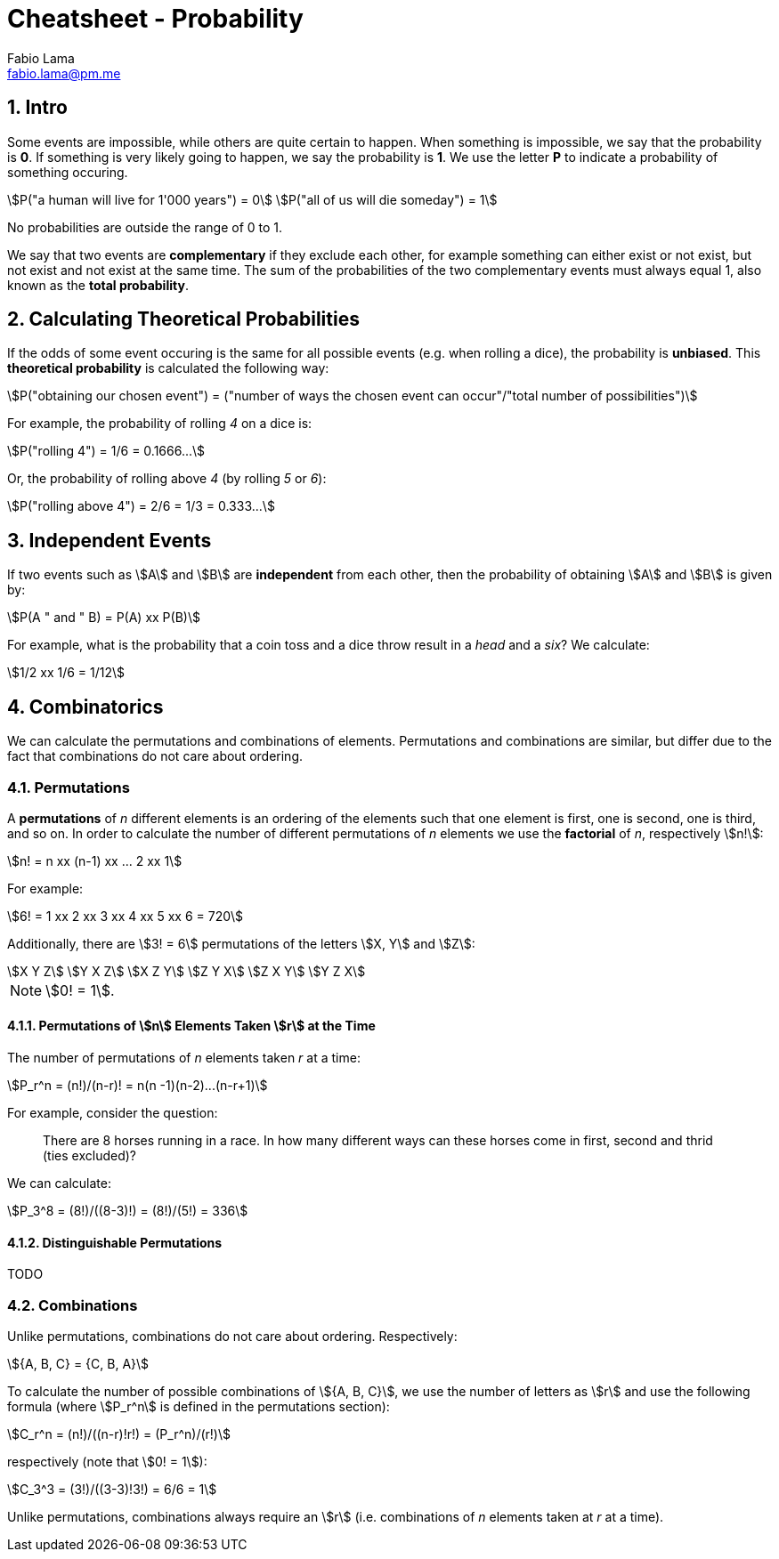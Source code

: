 = Cheatsheet - Probability
Fabio Lama <fabio.lama@pm.me>
:description: Module: CM1015 Computational Mathematics, started 04. April 2022
:doctype: article
:sectnums: 4
:toclevels: 4
:stem:

== Intro

Some events are impossible, while others are quite certain to happen. When
something is impossible, we say that the probability is **0**. If something is
very likely going to happen, we say the probability is **1**. We use the letter
**P** to indicate a probability of something occuring.

[stem]
++++
P("a human will live for 1'000 years") = 0\
P("all of us will die someday") = 1
++++

No probabilities are outside the range of 0 to 1.

We say that two events are **complementary** if they exclude each other, for
example something can either exist or not exist, but not exist and not exist at
the same time. The sum of the probabilities of the two complementary events must
always equal 1, also known as the **total probability**.

== Calculating Theoretical Probabilities

If the odds of some event occuring is the same for all possible events (e.g.
when rolling a dice), the probability is **unbiased**. This **theoretical
probability** is calculated the following way:

[stem]
++++
P("obtaining our chosen event") = ("number of ways the chosen event can occur"/"total number of possibilities")
++++

For example, the probability of rolling _4_ on a dice is:

[stem]
++++
P("rolling 4") = 1/6 = 0.1666...
++++

Or, the probability of rolling above _4_ (by rolling _5_ or _6_):

[stem]
++++
P("rolling above 4") = 2/6 = 1/3 = 0.333...
++++

== Independent Events

If two events such as stem:[A] and stem:[B] are **independent** from each other,
then the probability of obtaining stem:[A] and stem:[B] is given by:

[stem]
++++
P(A " and " B) = P(A) xx P(B)
++++

For example, what is the probability that a coin toss and a dice throw result in
a _head_ and a _six_? We calculate:

[stem]
++++
1/2 xx 1/6 = 1/12
++++

== Combinatorics

We can calculate the permutations and combinations of elements. Permutations and
combinations are similar, but differ due to the fact that combinations do not
care about ordering.

=== Permutations

A **permutations** of _n_ different elements is an ordering of the elements such
that one element is first, one is second, one is third, and so on. In order to
calculate the number of different permutations of _n_ elements we use the
**factorial** of _n_, respectively stem:[n!]:

[stem]
++++
n! = n xx (n-1) xx ... 2 xx 1
++++

For example:

[stem]
++++
6! = 1 xx 2 xx 3 xx 4 xx 5 xx 6 = 720
++++

Additionally, there are stem:[3! = 6] permutations of the letters stem:[X, Y]
and stem:[Z]:

[stem]
++++
X Y Z\
Y X Z\
X Z Y\
Z Y X\
Z X Y\
Y Z X
++++

NOTE: stem:[0! = 1].

==== Permutations of stem:[n] Elements Taken stem:[r] at the Time

The number of permutations of _n_ elements taken _r_ at a time:

[stem]
++++
P_r^n = (n!)/(n-r)! = n(n -1)(n-2)...(n-r+1)
++++

For example, consider the question:

> There are 8 horses running in a race. In how many different ways can these
horses come in first, second and thrid (ties excluded)?

We can calculate:

[stem]
++++
P_3^8 = (8!)/((8-3)!) = (8!)/(5!) = 336
++++

==== Distinguishable Permutations

TODO

=== Combinations

Unlike permutations, combinations do not care about ordering. Respectively:

[stem]
++++
{A, B, C} = {C, B, A}
++++

To calculate the number of possible combinations of stem:[{A, B, C}], we use the
number of letters as stem:[r] and use the following formula (where stem:[P_r^n]
is defined in the permutations section):

[stem]
++++
C_r^n = (n!)/((n-r)!r!) = (P_r^n)/(r!)
++++

respectively (note that stem:[0! = 1]):

[stem]
++++
C_3^3 = (3!)/((3-3)!3!) = 6/6 = 1
++++

Unlike permutations, combinations always require an stem:[r] (i.e. combinations
of _n_ elements taken at _r_ at a time).
